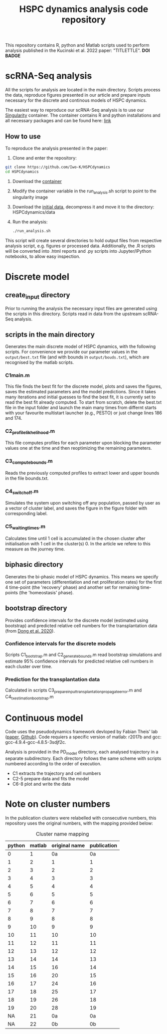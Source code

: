 #+STARTUP: overview
#+TITLE: HSPC dynamics analysis code repository

This repository contains R, python and Matlab scripts used to perform analysis published in the Kucinski et al. 2022 paper: "TITLETTLE". *DOI BADGE*

* scRNA-Seq analysis
All the scripts for analysis are located in the main directory.
Scripts process the data, reproduce figures presented in our article and prepare inputs necessary for the discrete and continous models of HSPC dynamics.

The easiest way to reproduce our scRNA-Seq analysis is to use our [[https://docs.sylabs.io/guides/3.10/user-guide/][Singularity]] container.
The container contains R and python installations and all necessary packages and can be found here: [[http://128.232.224.252/HSPCdynamics/HSPCdynamics_container.sif][link]]

** How to use
To reproduce the analysis presented in the paper:

1. Clone and enter the repository:
#+begin_src bash
git clone https://github.com/Iwo-K/HSPCdynamics
cd HSPCdynamics
#+end_src
2. Download the [[http://128.232.224.252/HSPCdynamics/HSPCdynamics_container.sif][container]]
3. Modify the container variable in the run_analysis.sh script to point to the singularity image
4. Download the [[http://128.232.224.252/HSPCdynamics/HSPCdynamics_data.tar.gz][initial data]], decompress it and move it to the directory: HSPCdynamics/data
5. Run the analysis:
 #+begin_src bash
 ./run_analysis.sh
 #+end_src

This script will create several directories to hold output files from respective analysis script, e.g. figures or processed data. Additionally, the .R scripts will be converted into .html reports and .py scripts into Jupyter/IPython notebooks, to allow easy inspection.

* Discrete model
** create_input directory
Prior to running the analysis the necessary input files are generated using the scripts in this directory.
Scripts read in data from the upstream scRNA-Seq analysis.
** scripts in the main directory
Generates the main discrete model of HSPC dynamics, with the following scripts.
For convenience we provide our parameter values in the ~output/best.txt~ file (and with bounds in ~output/bouds.txt~), which are recognised by the matlab scripts.

*** C1main.m
This file finds the best fit for the discrete model, plots and saves the figures, saves the estimated parameters and the model predictions.
Since it takes many iterations and initial guesses to find the best fit, it is currently set to read the best fit already computed.
To start from scratch, delete the best.txt file in the input folder and launch the main many times from differnt starts with your favourite multistart launcher (e.g., PESTO) or just change lines 186 and 174.

*** C2_profile_likhelihood.m
This file computes profiles for each parameter upon blocking the parameter values one at the time and then reoptimizing the remaining parameters.

*** C3_compute_bounds.m
Reads the previously computed profiles to extract lower and upper bounds in the file bounds.txt.

*** C4_switch_off.m
Simulates the system upon switching off any population, passed by user as a vector of cluster label, and saves the figure in the figure folder with corresponding label.

*** C5_waiting_times.m
Calculates time until 1 cell is accumulated in the chosen cluster after initialisation with 1 cell in the cluster(s) 0. In the article we refere to this measure as the journey time.

** biphasic directory
Generates the bi-phasic model of HSPC dynamics. This means we specify one set of parameters (differentiation and net proliferation rates) for the first 4 time-point (the 'recovery' phase) and another set for remaining time-points (the 'homeostasis' phase).

** bootstrap directory
Provides confidence intervals for the discrete model (estimated using bootstrap) and predicted relative cell numbers for the transplantation data (from [[https://www.nature.com/articles/s41556-020-0512-1][Dong et al. 2020]]).

*** Confidence intervals for the discrete models
Scripts C1_bootstrap.m and C2_generate_bounds.m read bootstrap simulations and estimate 95% confidence intervals for predicted relative cell numbers in each cluster over time.

*** Prediction for the transplantation data
Calculated in scripts C3_prepare_input_transplantation_propagate_error.m and C4_tx_estimation_bootstrap.m

* Continuous model
Code uses the pseudodynamics framework devloped by Fabian Theis' lab ([[https://doi.org/10.1038/s41587-019-0088-0][paper]], [[https://github.com/theislab/pseudodynamics][Github]]).
Code requiers a specific version of matlab: r2017b and gcc: gcc-4.9.4-gcc-4.8.5-3sdjf2c.

Analysis is provided in the PD_model directory, each analysed trajectory in a separate subdirectory.
Each directory follows the same scheme with scripts numbered according to the order of execution.
- C1 extracts the trajectory and cell numbers
- C2-5 prepare data and fits the model
- C6-8 plot and write the data

* Note on cluster numbers
In the publication clusters were relabelled with consecutive numbers, this repository uses the original numbers, with the mapping provided below:

#+CAPTION: Cluster name mapping
| python | matlab | original name | publication |
|--------+--------+---------------+-------------|
|      0 |      1 |            0a |          0a |
|      1 |      2 |             1 |           1 |
|      2 |      3 |             2 |           2 |
|      3 |      4 |             3 |           3 |
|      4 |      5 |             4 |           4 |
|      5 |      6 |             5 |           5 |
|      6 |      7 |             6 |           6 |
|      7 |      8 |             7 |           7 |
|      8 |      9 |             8 |           8 |
|      9 |     10 |             9 |           9 |
|     10 |     11 |            10 |          10 |
|     11 |     12 |            11 |          11 |
|     12 |     13 |            12 |          12 |
|     13 |     14 |            14 |          13 |
|     14 |     15 |            16 |          14 |
|     15 |     16 |            20 |          15 |
|     16 |     17 |            24 |          16 |
|     17 |     18 |            25 |          17 |
|     18 |     19 |            26 |          18 |
|     19 |     20 |            28 |          19 |
|     NA |     21 |            0a |          0a |
|     NA |     22 |            0b |          0b |
